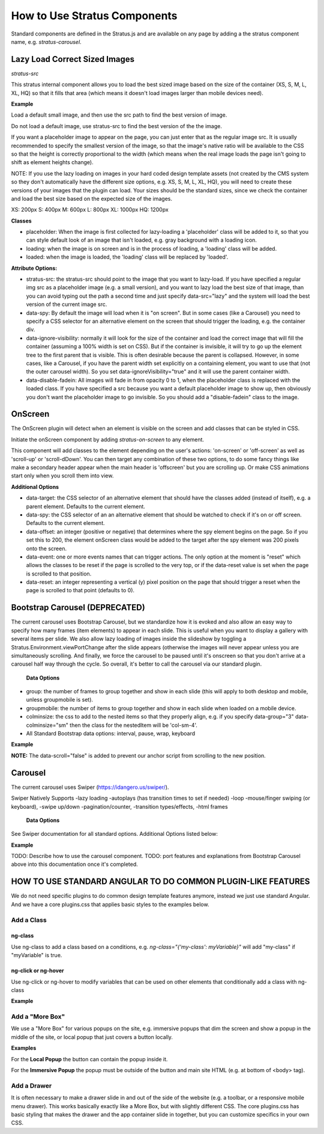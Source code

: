#############################
How to Use Stratus Components
#############################

Standard components are defined in the Stratus.js and are available on any page by adding a the stratus component name, e.g. `stratus-carousel`.



Lazy Load Correct Sized Images
==============================

`stratus-src`

This stratus internal component allows you to load the best sized image based on the size of the container (XS, S, M, L, XL, HQ) so that it fills that area (which means it doesn't load images larger than mobile devices need).

**Example**

Load a default small image, and then use the src path to find the best version of image.

.. code-block:: html
    :linenos:

        <img stratus-src src="foo-xs.jpg">


Do not load a default image, use stratus-src to find the best version of the the image.

.. code-block:: html
    :linenos:

        <img stratus-src="foo.jpg">


If you want a placeholder image to appear on the page, you can just enter that as the regular image src. It is usually recommended to specify the smallest version of the image, so that the image's native ratio will be available to the CSS so that the height is correctly proportional to the width (which means when the real image loads the page isn't going to shift as element heights change).

NOTE: If you use the lazy loading on images in your hard coded design template assets (not created by the CMS system so they don't automatically have the different size options, e.g. XS, S, M, L, XL, HQ), you will need to create these versions of your images that the plugin can load. Your sizes should be the standard sizes, since we check the container and load the best size based on the expected size of the images.

XS: 200px
S:  400px
M:  600px
L:  800px
XL: 1000px
HQ: 1200px


**Classes**

- placeholder: When the image is first collected for lazy-loading a 'placeholder' class will be added to it, so that you can style default look of an image that isn't loaded, e.g. gray background with a loading icon.

- loading: when the image is on screen and is in the process of loading, a 'loading' class will be added.

- loaded: when the image is loaded, the 'loading' class will be replaced by 'loaded'.

**Attribute Options:**

- stratus-src: the stratus-src should point to the image that you want to lazy-load. If you have specified a regular img src as a placeholder image (e.g. a small version), and you want to lazy load the best size of that image, than you can avoid typing out the path a second time and just specify data-src="lazy" and the system will load the best version of the current image src.

- data-spy: By default the image will load when it is "on screen". But in some cases (like a Carousel) you need to specify a CSS selector for an alternative element on the screen that should trigger the loading, e.g. the container div.

- data-ignore-visibility: normally it will look for the size of the container and load the correct image that will fill the container (assuming a 100% width is set on CSS). But if the container is invisible, it will try to go up the element tree to the first parent that is visible. This is often desirable because the parent is collapsed. However, in some cases, like a Carousel, if you have the parent width set explicitly on a containing element, you want to use that (not the outer carousel width). So you set data-ignoreVisibility="true" and it will use the parent container width.

- data-disable-fadein: All images will fade in from opacity 0 to 1, when the placeholder class is replaced with the loaded class. If you have specified a src because you want a default placeholder image to show up, then obviously you don't want the placeholder image to go invisible. So you should add a "disable-fadein" class to the image.



OnScreen
========

The OnScreen plugin will detect when an element is visible on the screen and add classes that can be styled in CSS.


Initiate the onScreen component by adding `stratus-on-screen` to any element.

.. code-block:: html
    :linenos:

        <div stratus-on-screen>Fancy Area</div>

This component will add classes to the element depending on the user's actions: 'on-screen' or 'off-screen' as well as 'scroll-up' or 'scroll-dDown'. You can then target any combination of these two options, to do some fancy things like make a secondary header appear when the main header is 'offscreen' but you are scrolling up. Or make CSS animations start only when you scroll them into view.

.. code-block:: html
    :linenos:

        <div stratus-on-screen class="on-screen scroll-down">Fancy Area</div>


**Additional Options**

* data-target: the CSS selector of an alternative element that should have the classes added (instead of itself), e.g. a parent element. Defaults to the current element.

* data-spy: the CSS selector of an an alternative element that should be watched to check if it's on or off screen. Defaults to the current element.

* data-offset: an integer (positive or negative) that determines where the spy element begins on the page. So if you set this to 200, the element onScreen class would be added to the target after the spy element was 200 pixels onto the screen.

* data-event: one or more events names that can trigger actions. The only option at the moment is "reset" which allows the classes to be reset if the page is scrolled to the very top, or if the data-reset value is set when the page is scrolled to that position.

* data-reset: an integer representing a vertical (y) pixel position on the page that should trigger a reset when the page is scrolled to that point (defaults to 0).





Bootstrap Carousel (DEPRECATED)
===============================
The current carousel uses Bootstrap Carousel, but we standardize how it is evoked and also allow an easy way to specify how many frames (item elements) to appear in each slide. This is useful when you want to display a gallery with several items per slide. We also allow lazy loading of images inside the slideshow by toggling a Stratus.Environment.viewPortChange after the slide appears (otherwise the images will never appear unless you are simultaneously scrolling. And finally, we force the carousel to be paused until it's onscreen so that you don't arrive at a carousel half way through the cycle. So overall, it's better to call the carousel via our standard plugin.

 **Data Options**
- group: the number of frames to group together and show in each slide (this will apply to both desktop and mobile, unless groupmobile is set).
- groupmobile: the number of items to group together and show in each slide when loaded on a mobile device.
- colminsize: the css to add to the nested items so that they properly align, e.g. if you specify data-group="3" data-colminsize="sm" then the class for the nestedItem will be 'col-sm-4'.
- All Standard Bootstrap data options: interval, pause, wrap, keyboard

**Example**

.. code-block:: html
    :linenos:

    <div id="slideshow" class="carousel slide" data-plugin="carousel" data-group="3" data-colminsize="sm" data-interval="4000">
        <div class="carousel-inner">
            <div class="item"></div>
            <div class="item"></div>
            <div class="item"></div>
            <div class="item"></div>
            <div class="item"></div>
            <div class="item"></div>
        </div>
        <div class="designSelectorControls">
        <a class="carousel-control left" href="#slideshow" role="button" data-slide="prev" data-scroll="false"></a>
        <a class="carousel-control right" href="#slideshow" role="button" data-slide="next" data-scroll="false"></a>
        </div>
    </div>

**NOTE:**
The data-scroll="false" is added to prevent our anchor script from scrolling to the new position.


Carousel
========
The current carousel uses Swiper (https://idangero.us/swiper/).

Swiper Natively Supports
-lazy loading
-autoplays (has transition times to set if needed)
-loop
-mouse/finger swiping (or keyboard),
-swipe up/down
-pagination/counter,
-transition types/effects,
-html frames

 **Data Options**
See Swiper documentation for all standard options. Additional Options listed below:

**Example**

.. code-block:: html
    :linenos:

        <stratus-carousel init-now="model.completed" images="
        [{"src":"https://foo.com/1.jpg"},
        {"src":"https://foo.com/2.jpg"}]" >
        </stratus-carousel>

TODO: Describe how to use the carousel component.
TODO: port features and explanations from Bootstrap Carousel above into this documentation once it's completed.





HOW TO USE STANDARD ANGULAR TO DO COMMON PLUGIN-LIKE FEATURES
====================================================

We do not need specific plugins to do common design template features anymore, instead we just use standard Angular. And we have a core plugins.css that applies basic styles to the examples below.


Add a Class
***********

ng-class
--------
Use ng-class to add a class based on a conditions, e.g. `ng-class="{'my-class': myVariable}"` will add "my-class" if "myVariable" is true.

ng-click or ng-hover
--------
Use ng-click or ng-hover to modify variables that can be used on other elements that conditionally add a class with ng-class

**Example**

.. code-block:: html
    :linenos:
        <div ng-click="showArea1=true">See More</div>
        <div ng-class="{'show':showArea1}">
            Content of Hidden Area
        </div>



Add a "More Box"
****************
We use a "More Box" for various popups on the site, e.g. immersive popups that dim the screen and show a popup in the middle of the site, or local popup that just covers a button locally.


**Examples**

For the **Local Popup** the button can contain the popup inside it.

.. code-block:: html
    :linenos:
        <div ng-class="{'show':myVariable}">
            <a ng-click="myVariable=true">
                My Button
                <div class="more-box local opens-right">
                    <!--Optional Close Button-->
                    <button type="button" class="btn-close" ng-click="myVariable=false">
                        <md-icon ng-class="{'show':myVariable}" md-svg-src="/Api/Resource?path=@SitetheoryCoreBundle:images/icons/actionButtons/close.svg" aria-hidden="true" role="img"></md-icon>
                    <button>
                    <!--Popup Content Here-->
                </div>
            </a>
            <!--Transparent close button that covers the whole site behind the popup-->
            <div ng-class="{'show':myVariable}" ng-click="myVariable=false" class="more-box-site-cover"></div>
        </div>



For the **Immersive Popup** the popup must be outside of the button and main site HTML (e.g. at bottom of <body> tag).

.. code-block:: html
    :linenos:
        <!--Place button anywhere-->
        <a ng-click="myVariable=true">
            My Button
        </a>

        <!--Place popup directly above closing body tag-->
        <div ng-class="{'show':myVariable}" class="more-box-position">
            <div class="more-box immersive">
                <!--Optional close button-->
                <button type="button" class="btn-close" ng-click="myVariable=false">
                    <md-icon ng-class="{'show':myVariable}" md-svg-src="/Api/Resource?path=@SitetheoryCoreBundle:images/icons/actionButtons/close.svg" aria-hidden="true" role="img"></md-icon>
                <button>
                <!--Popup content here-->
            </div>
            <div ng-click="myVariable=false" class="more-box-dimmer"></div>
        </div>





Add a Drawer
************


It is often necessary to make a drawer slide in and out of the side of the website (e.g. a toolbar, or a responsive mobile menu drawer).  This works basically exactly like a More Box, but with slightly different CSS. The core plugins.css has basic styling that makes the drawer and the app container slide in together, but you can customize specifics in your own CSS.


.. code-block:: html
    :linenos:

        <!--Place button anywhere-->
        <a ng-click="myVariable=true">
            Toggle Drawer
        </a>

        <!--Place popup directly above closing body tag-->
        <div ng-class="{'show':myVariable}" class="drawer-position">
            <div class="drawer">
                <!--Optional close button-->
                <button type="button" class="btn-close" ng-click="myVariable=false">
                    <md-icon ng-class="{'show':myVariable}" md-svg-src="/Api/Resource?path=@SitetheoryCoreBundle:images/icons/actionButtons/close.svg" aria-hidden="true" role="img"></md-icon>
                <button>
                <!--Drawer content here-->
            </div>
        </div>

